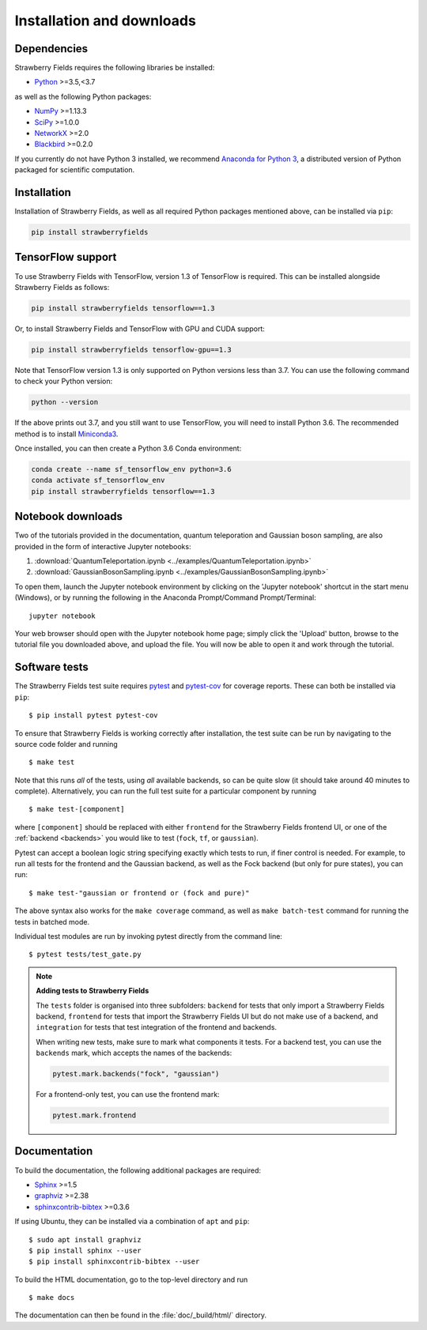 .. _installation:

Installation and downloads
#################################

.. .. include:: ../README.rst
   :start-line: 6

Dependencies
============

.. highlight:: bash

Strawberry Fields requires the following libraries be installed:

* `Python <http://python.org/>`_ >=3.5,<3.7

as well as the following Python packages:

* `NumPy <http://numpy.org/>`_  >=1.13.3
* `SciPy <http://scipy.org/>`_  >=1.0.0
* `NetworkX <http://networkx.github.io/>`_ >=2.0
* `Blackbird <https://quantum-blackbird.readthedocs.io>`_ >=0.2.0


If you currently do not have Python 3 installed, we recommend `Anaconda for Python 3 <https://www.anaconda.com/download/>`_, a distributed version of Python packaged for scientific computation.


Installation
============

Installation of Strawberry Fields, as well as all required Python packages mentioned above, can be installed via ``pip``:

.. code-block:: console

    pip install strawberryfields


TensorFlow support
==================

To use Strawberry Fields with TensorFlow, version 1.3 of
TensorFlow is required. This can be installed alongside Strawberry Fields
as follows:

.. code-block:: console

    pip install strawberryfields tensorflow==1.3

Or, to install Strawberry Fields and TensorFlow with GPU and CUDA support:

.. code-block:: console

    pip install strawberryfields tensorflow-gpu==1.3


Note that TensorFlow version 1.3 is only supported on Python versions
less than 3.7. You can use the following command to check your
Python version:

.. code-block:: console

    python --version

If the above prints out 3.7, and you still want to use TensorFlow, you will need to install Python 3.6.
The recommended method is to install `Miniconda3 <https://docs.conda.io/en/latest/miniconda.html>`_.

Once installed, you can then create a Python 3.6 Conda environment:

.. code-block:: console

    conda create --name sf_tensorflow_env python=3.6
    conda activate sf_tensorflow_env
    pip install strawberryfields tensorflow==1.3


Notebook downloads
===================

Two of the tutorials provided in the documentation, quantum teleporation and Gaussian boson sampling, are also provided in the form of interactive Jupyter notebooks:

1. :download:`QuantumTeleportation.ipynb <../examples/QuantumTeleportation.ipynb>`

2. :download:`GaussianBosonSampling.ipynb <../examples/GaussianBosonSampling.ipynb>`

To open them, launch the Jupyter notebook environment by clicking on the 'Jupyter notebook' shortcut in the start menu (Windows), or by running the following in the Anaconda Prompt/Command Prompt/Terminal:
::

    jupyter notebook

Your web browser should open with the Jupyter notebook home page; simply click the 'Upload' button, browse to the tutorial file you downloaded above, and upload the file. You will now be able to open it and work through the tutorial.



Software tests
==============

The Strawberry Fields test suite requires `pytest <https://docs.pytest.org/en/latest/>`_ and `pytest-cov <https://pytest-cov.readthedocs.io/en/latest/>`_ for coverage reports. These can both be installed via ``pip``:
::

    $ pip install pytest pytest-cov


To ensure that Strawberry Fields is working correctly after installation, the test suite can be run by navigating to the source code folder and running
::

    $ make test

Note that this runs *all* of the tests, using *all* available backends, so can be quite slow (it should take around 40 minutes to complete). Alternatively, you can run the full test suite for a particular component by running
::

    $ make test-[component]

where ``[component]`` should be replaced with either ``frontend`` for the Strawberry Fields frontend UI, or one of the :ref:`backend <backends>` you would like to test (``fock``, ``tf``, or ``gaussian``).

Pytest can accept a boolean logic string specifying exactly which tests to run, if finer control is needed. For example, to run all tests for the frontend and the Gaussian backend, as well as the Fock backend (but only for pure states), you can run:
::

    $ make test-"gaussian or frontend or (fock and pure)"

The above syntax also works for the ``make coverage`` command, as well as ``make batch-test`` command for running the tests in batched mode.


Individual test modules are run by invoking pytest directly from the command line:
::

    $ pytest tests/test_gate.py


.. note:: **Adding tests to Strawberry Fields**

    The ``tests`` folder is organised into three subfolders: ``backend`` for tests that
    only import a Strawberry Fields backend, ``frontend`` for tests that import the Strawberry
    Fields UI but do not make use of a backend, and ``integration`` for tests that test
    integration of the frontend and backends.

    When writing new tests, make sure to mark what components it tests. For a backend test,
    you can use the ``backends`` mark, which accepts the names of the backends:

    .. code-block:: python

        pytest.mark.backends("fock", "gaussian")

    For a frontend-only test, you can use the frontend mark:

    .. code-block:: python

        pytest.mark.frontend



Documentation
=============

To build the documentation, the following additional packages are required:

* `Sphinx <http://sphinx-doc.org/>`_ >=1.5
* `graphviz <http://graphviz.org/>`_ >=2.38
* `sphinxcontrib-bibtex <https://sphinxcontrib-bibtex.readthedocs.io/en/latest/>`_ >=0.3.6

If using Ubuntu, they can be installed via a combination of ``apt`` and ``pip``:
::

    $ sudo apt install graphviz
    $ pip install sphinx --user
    $ pip install sphinxcontrib-bibtex --user

To build the HTML documentation, go to the top-level directory and run
::

  $ make docs

The documentation can then be found in the :file:`doc/_build/html/` directory.
